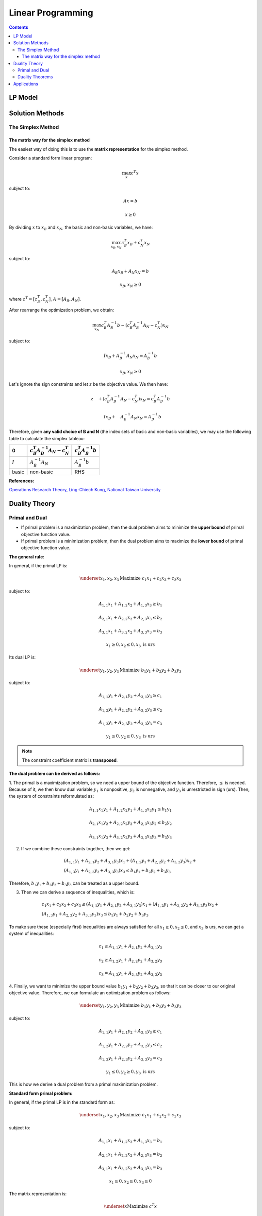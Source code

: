 ==================
Linear Programming
================== 

.. contents::

--------
LP Model 
--------

----------------
Solution Methods
---------------- 

 

The Simplex Method
==================

The matrix way for the simplex method
-------------------------------------

The easiest way of doing this is to use the **matrix representation** for the simplex method.

Consider a standard form linear program:

.. math::

    \max_{x} c^{T}x

subject to:

.. math::

    Ax=b

    x \geq 0

By dividing :math:`x` to :math:`x_{B}` and :math:`x_{N}`, the basic and non-basic variables,
we have:

.. math::

    \max_{x_{B},x_{N}} c_{B}^{T}x_{B} + c_{N}^{T}x_{N}

subject to:

.. math::

    & A_{B}x_{B} + A_{N}x_{N} = b

    & x_{B},x_{N} \geq 0

where :math:`c^{T} = [c_{B}^{T},c_{N}^{T}]`, :math:`A=[A_{B}, A_{N}]`.

After rearrange the optimization problem, we obtain:

.. math::

    \max_{x_{N}} c_{B}^{T}A_{B}^{-1}b - (c_{B}^{T}A_{B}^{-1}A_{N} - c_{N}^{T})x_{N}

subject to:

.. math::

    & I x_{B}+A_{B}^{-1}A_{N}x_{N} = A_{B}^{-1}b

    & x_{B}, x_{N} \geq 0

Let's ignore the sign constraints and let :math:`z` be the objective value. We then have:

.. math::

    & z \quad + (c_{B}^{T}A_{B}^{-1}A_{N} - c_{N}^{T})x_{N} = c_{B}^{T}A_{B}^{-1}b

    & \quad I x_{B}+ \quad A_{B}^{-1}A_{N}x_{N} = A_{B}^{-1}b


Therefore, given **any valid choice of B and N** (the index sets of basic and non-basic variables),
we may use the following table to calculate the simplex tableau:

.. table::

    =========  =============================================  =============================
    0          :math:`c_{B}^{T}A_{B}^{-1}A_{N} - c_{N}^{T}`    :math:`c_{B}^{T}A_{B}^{-1}b`
    =========  =============================================  =============================
    :math:`I`  :math:`A_{B}^{-1}A_{N}`                         :math:`A_{B}^{-1}b`
    basic      non-basic                                         RHS
    =========  =============================================  =============================


**References:**

`Operations Research Theory, Ling-Chiech Kung, National Taiwan University <https://www.coursera.org/learn/operations-research-theory/lecture/c2huQ/1-3-the-simplex-method-in-metrics>`_ 



--------------
Duality Theory
--------------

Primal and Dual
===============

- If primal problem is a maximization problem, then the dual problem aims to minimize the 
  **upper bound** of primal objective function value. 

- If primal problem is a minimization problem, then the dual problem aims to maximize the 
  **lower bound** of primal objective function value.  

**The general rule:**

In general, if the primal LP is: 

.. math:: 

    \underset{x_1,x_2,x_3}{\text{Maximize }} c_1x_1 + c_2x_2 + c_3x_3 

subject to: 

.. math:: 

    A_{1,1}x_1 + A_{1,2}x_2 + A_{1,3}x_3 \geq b_1 

    A_{2,1}x_1 + A_{2,2}x_2 + A_{2,3}x_3 \leq b_2

    A_{3,1}x_1 + A_{3,2}x_2 + A_{3,3}x_3 = b_3 

    x_1 \geq 0, x_2 \leq 0, x_3 \text{ is urs} 


Its dual LP is: 

.. math:: 

    \underset{y_1,y_2,y_3}{\text{Minimize }} b_1y_1 + b_2y_2 + b_3y_3

subject to: 

.. math:: 

    A_{1,1}y_1 + A_{2,1}y_2 + A_{3,1}y_3 \geq c_1 

    A_{1,2}y_1 + A_{2,2}y_2 + A_{3,2}y_3 \leq c_2

    A_{1,3}y_1 + A_{2,3}y_2 + A_{3,3}y_3 = c_3 

    y_1 \leq 0, y_2 \geq 0, y_3 \text{ is urs} 

.. note:: 

    The constraint coefficient matrix is **transposed**.  


**The dual problem can be derived as follows:**

1. The primal is a maximization problem, so we need a upper bound of the objective function. Therefore, :math:`\leq` is needed.
Because of it, we then know dual variable :math:`y_1` is nonpositive, :math:`y_2` is nonnegative, and :math:`y_3` is unrestricted in sign (urs). Then, the system of constraints 
reformulated as: 

.. math:: 

    A_{1,1}x_1y_1 + A_{1,2}x_2y_1 + A_{1,3}x_3y_1 \leq b_1 y_1

    A_{2,1}x_1y_2 + A_{2,2}x_2y_2 + A_{2,3}x_3y_2 \leq b_2y_2

    A_{3,1}x_1y_3 + A_{3,2}x_2y_3 + A_{3,3}x_3y_3 = b_3y_3 

2. If we combine these constraints together, then we get:
   
.. math::

    \begin{gathered}
    (A_{1,1}y_1+A_{2,1}y_2+A_{3,1}y_3)x_1 + (A_{1,2}y_1+A_{2,2}y_2+A_{3,2}y_3)x_2 + \\
    (A_{1,3}y_1+A_{2,3}y_2+A_{3,3}y_3)x_3 \leq b_1y_1 + b_2y_2 + b_3y_3
    \end{gathered}

Therefore, :math:`b_1y_1 + b_2y_2 + b_3y_3` can be treated as a upper bound. 

3. Then we can derive a sequence of inequalities, which is: 

.. math:: 

    \begin{gathered}
    c_1x_1+c_2x_2+c_3x_3 \leq (A_{1,1}y_1+A_{2,1}y_2+A_{3,1}y_3)x_1 + (A_{1,2}y_1+A_{2,2}y_2+A_{3,2}y_3)x_2 + \\
    (A_{1,3}y_1+A_{2,3}y_2+A_{3,3}y_3)x_3 \leq b_1y_1 + b_2y_2 + b_3y_3
    \end{gathered}

To make sure these (especially first) inequalities are always satisfied for all :math:`x_1 \geq 0, x_2 \leq 0`, and :math:`x_3` is urs, 
we can get a system of inequalities: 

.. math:: 

    c_1 \leq A_{1,1}y_1+A_{2,1}y_2+A_{3,1}y_3 

    c_2 \geq A_{1,2}y_1+A_{2,2}y_2+A_{3,2}y_3

    c_3 = A_{1,3}y_1+A_{2,3}y_2+A_{3,3}y_3


4. Finally, we want to minimize the upper bound value :math:`b_1y_1 + b_2y_2 + b_3y_3`, so that it can be closer to our original objective value. 
Therefore, we can formulate an optimization problem as follows: 

.. math:: 

    \underset{y_1,y_2,y_3}{\text{Minimize }} b_1y_1 + b_2y_2 + b_3y_3

subject to: 

.. math:: 

    A_{1,1}y_1 + A_{2,1}y_2 + A_{3,1}y_3 \geq c_1 

    A_{1,2}y_1 + A_{2,2}y_2 + A_{3,2}y_3 \leq c_2

    A_{1,3}y_1 + A_{2,3}y_2 + A_{3,3}y_3 = c_3 

    y_1 \leq 0, y_2 \geq 0, y_3 \text{ is urs} 

This is how we derive a dual problem from a primal maximization problem.


**Standard form primal problem:**

In general, if the primal LP is in the standard form as: 

.. math:: 

    \underset{x_1,x_2,x_3}{\text{Maximize }} c_1x_1 + c_2x_2 + c_3x_3 

subject to: 

.. math:: 

    A_{1,1}x_1 + A_{1,2}x_2 + A_{1,3}x_3 = b_1 

    A_{2,1}x_1 + A_{2,2}x_2 + A_{2,3}x_3 = b_2

    A_{3,1}x_1 + A_{3,2}x_2 + A_{3,3}x_3 = b_3 

    x_1 \geq 0, x_2 \geq 0, x_3 \geq 0 


The matrix representation is: 

.. math:: 

    \underset{x}{\text{Maximize }} c^{T}x

subject to: 

.. math:: 

    Ax = b

    x \geq 0



Then, its dual LP is: 

.. math:: 

    \underset{y_1,y_2,y_3}{\text{Minimize }} b_1y_1 + b_2y_2 + b_3y_3

subject to: 

.. math:: 

    A_{1,1}y_1 + A_{2,1}y_2 + A_{3,1}y_3 = c_1 

    A_{1,2}y_1 + A_{2,2}y_2 + A_{3,2}y_3 = c_2

    A_{1,3}y_1 + A_{2,3}y_2 + A_{3,3}y_3 = c_3 

    y_1, y_2, y_3 \text{ are urs} 

The matrix representation is: 

.. math:: 

    \underset{y}{\text{Minimize }} b^{T}y

subject to: 

.. math:: 

    A^{T}y = c

    y \text{ is urs}



.. note::

    **Proposition 1:** For any primal LP, there is a unique dual, whose dual is the primal.


Duality Theorems
================







------------
Applications
------------


